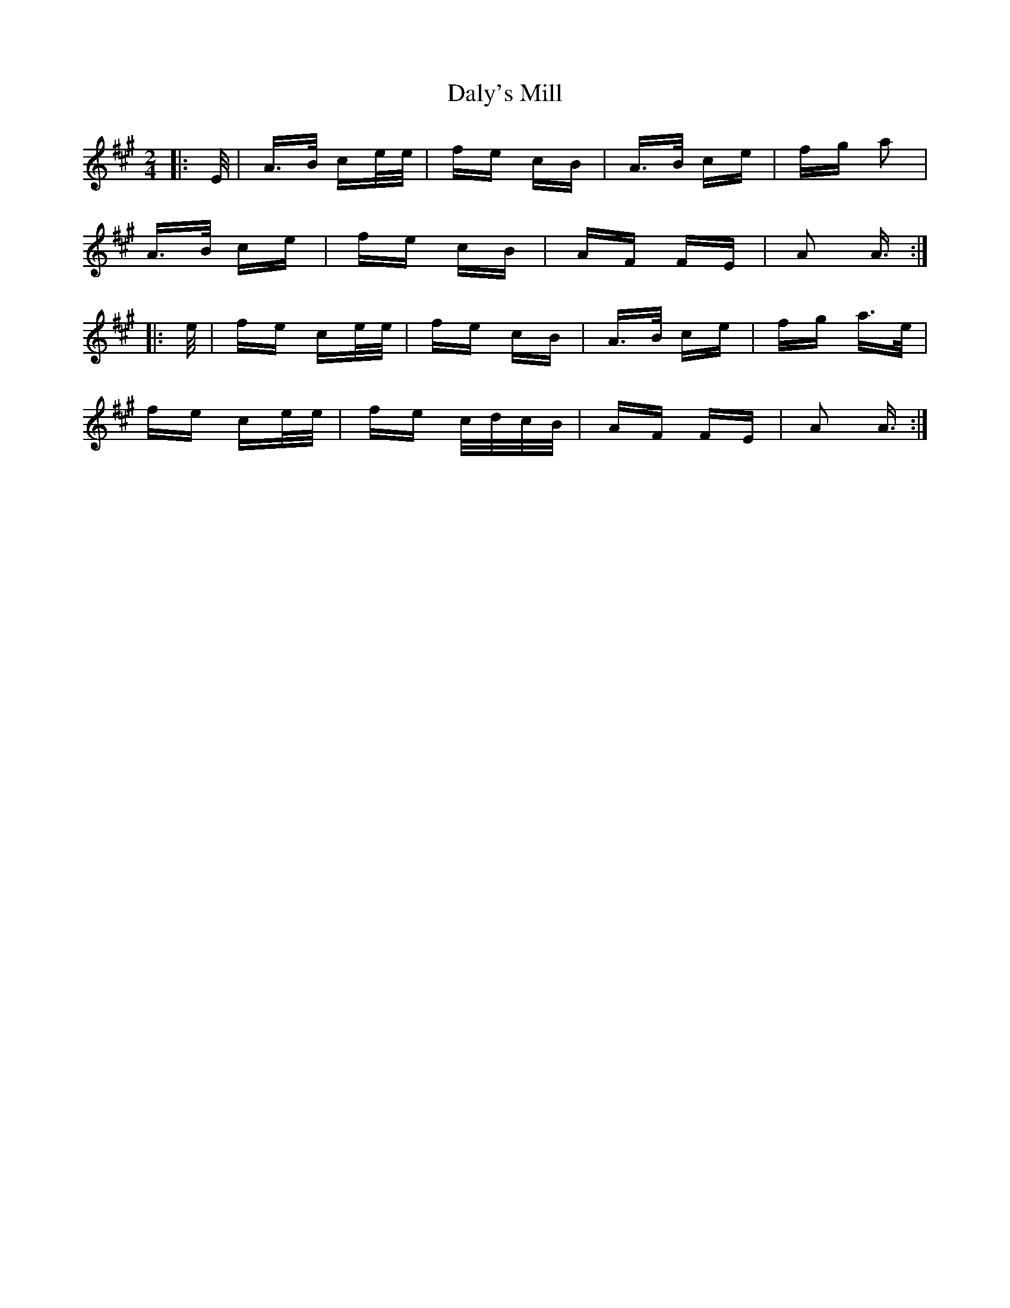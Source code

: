 X: 9189
T: Daly's Mill
R: polka
M: 2/4
K: Amajor
|:E/|A>B ce/e/|fe cB|A>B ce|fg a2|
A>B ce|fe cB|AF FE|A2 A3/2:|
|:e/|fe ce/e/|fe cB|A>B ce|fg a>e|
fe ce/e/|fe c/d/c/B/|AF FE|A2 A3/2:|

